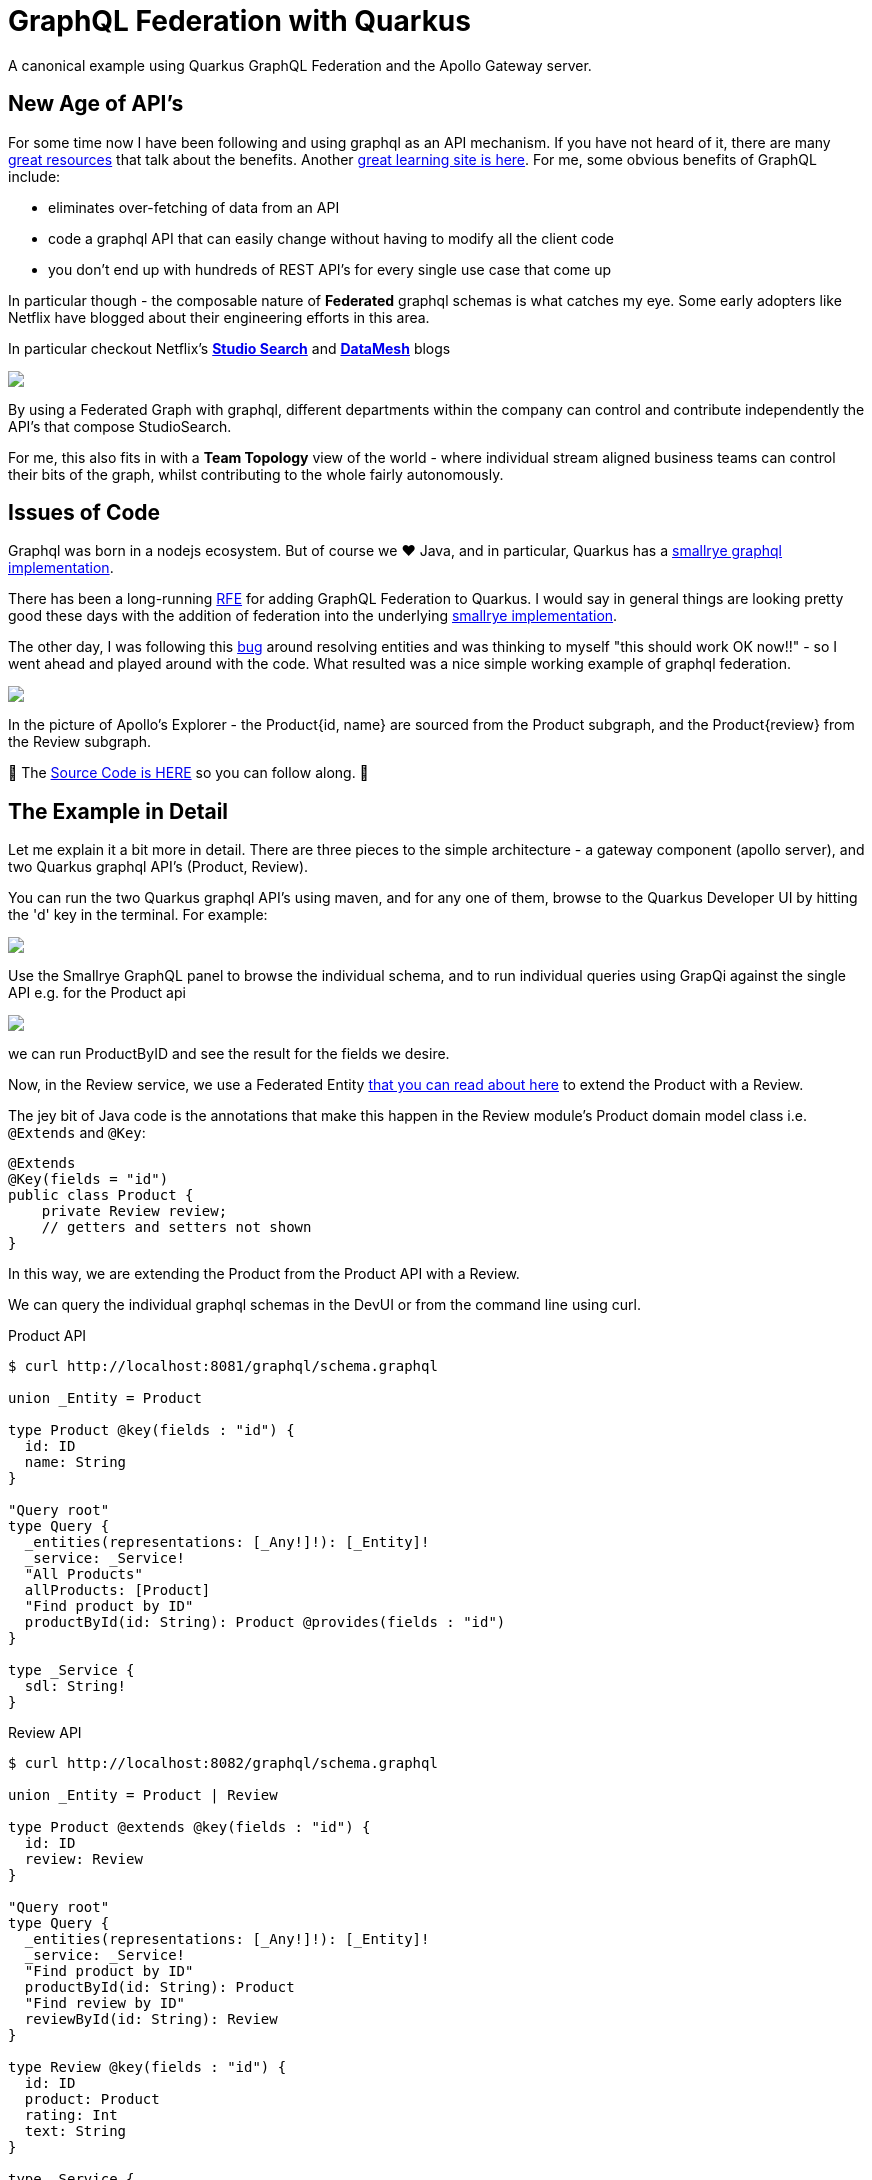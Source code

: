 = GraphQL Federation with Quarkus
:jbake-date: 2023-06-16
:jbake-type: post
:jbake-tags: quarkus,graphql,apollo,api,teams
:jbake-status: published

A canonical example using Quarkus GraphQL Federation and the Apollo Gateway server.

== New Age of API's

For some time now I have been following and using graphql as an API mechanism. If you have not heard of it, there are many https://www.apollographql.com/docs/intro/benefits[great resources] that talk about the benefits. Another https://graphql.org/learn/[great learning site is here]. For me, some obvious benefits of GraphQL include:

- eliminates over-fetching of data from an API
- code a graphql API that can easily change without having to modify all the client code
- you don't end up with hundreds of REST API's for every single use case that come up

In particular though - the composable nature of *Federated* graphql schemas is what catches my eye. Some early adopters like Netflix have blogged
about their engineering efforts in this area.

In particular checkout Netflix's https://netflixtechblog.com/how-netflix-content-engineering-makes-a-federated-graph-searchable-5c0c1c7d7eaf[*Studio Search*]
and https://netflixtechblog.com/data-movement-in-netflix-studio-via-data-mesh-3fddcceb1059[*DataMesh*] blogs

++++
<div id="lightbox"></div>
<div class="imageblock id="netflix-studio-search">
  <img src="/2023/06/netflix-studio-search.png" class="zoom">
</div>
++++

By using a Federated Graph with graphql, different departments within the company can control and contribute independently the API's that compose StudioSearch.

For me, this also fits in with a *Team Topology* view of the world - where individual stream aligned business teams can control their bits of the graph, whilst contributing to the whole fairly autonomously.

== Issues of Code

Graphql was born in a nodejs ecosystem. But of course we ❤ Java, and in particular, Quarkus has a https://quarkus.io/guides/smallrye-graphql[ smallrye graphql️ implementation].

There has been a long-running https://github.com/smallrye/smallrye-graphql/issues/521[RFE] for adding GraphQL Federation to Quarkus. I would say in general things are looking pretty good these days with the addition of federation into the underlying https://smallrye.io/smallrye-graphql/2.2.1/federation/[smallrye implementation].

The other day, I was following this https://github.com/quarkusio/quarkus/issues/30180[bug] around resolving entities and was thinking to myself "this should work OK now!!" - so I went ahead and played around with the code. What resulted was a nice simple working
example of graphql federation.

++++
<div id="lightbox"></div>
<div class="imageblock id="federated-subgraph">
  <img src="/2023/06/federated-subgraph.png" class="zoom">
</div>
++++

In the picture of Apollo's Explorer - the Product{id, name} are sourced from the Product subgraph, and the Product{review} from the Review subgraph.

🤠 The https://github.com/eformat/quarkus-graphql-issue[Source Code is HERE] so you can follow along. 🤠

== The Example in Detail

Let me explain it a bit more in detail. There are three pieces to the simple architecture - a gateway component (apollo server), and two Quarkus graphql API's (Product, Review).

You can run the two Quarkus graphql API's using maven, and for any one of them, browse to the Quarkus Developer UI by hitting the 'd' key in the terminal. For example:

++++
<div id="lightbox"></div>
<div class="imageblock id="quarkus-dev-ui">
  <img src="/2023/06/quarkus-dev-ui.png" class="zoom">
</div>
++++

Use the Smallrye GraphQL panel to browse the individual schema, and to run individual queries using GrapQi against the single API e.g. for the Product api

++++
<div id="lightbox"></div>
<div class="imageblock id="graphql-productById">
  <img src="/2023/06/graphql-productById.png" class="zoom">
</div>
++++

we can run ProductByID and see the result for the fields we desire.

Now, in the Review service, we use a Federated Entity https://www.apollographql.com/docs/federation/entities[that you can read about here] to extend the Product with a Review.

The jey bit of Java code is the annotations that make this happen in the Review module's Product domain model class i.e. `@Extends` and `@Key`:

[source,java,options="wrap"]
----
@Extends
@Key(fields = "id")
public class Product {
    private Review review;
    // getters and setters not shown
}
----

In this way, we are extending the Product from the Product API with a Review.

We can query the individual graphql schemas in the DevUI or from the command line using curl.

Product API

[source,bash,options="wrap"]
----
$ curl http://localhost:8081/graphql/schema.graphql

union _Entity = Product

type Product @key(fields : "id") {
  id: ID
  name: String
}

"Query root"
type Query {
  _entities(representations: [_Any!]!): [_Entity]!
  _service: _Service!
  "All Products"
  allProducts: [Product]
  "Find product by ID"
  productById(id: String): Product @provides(fields : "id")
}

type _Service {
  sdl: String!
}
----

Review API

[source,bash,options="wrap"]
----
$ curl http://localhost:8082/graphql/schema.graphql

union _Entity = Product | Review

type Product @extends @key(fields : "id") {
  id: ID
  review: Review
}

"Query root"
type Query {
  _entities(representations: [_Any!]!): [_Entity]!
  _service: _Service!
  "Find product by ID"
  productById(id: String): Product
  "Find review by ID"
  reviewById(id: String): Review
}

type Review @key(fields : "id") {
  id: ID
  product: Product
  rating: Int
  text: String
}

type _Service {
  sdl: String!
}
----

We can see that the Product {id review} is provided by the Review API whilst the Product {id name} is provided by the Product API. You can also Query for Reviews and Products independently.

I have ommitted all the scalars and directives in the schema output above that are generated by setting these application properties:

[source,bash,options="wrap"]
----
quarkus.smallrye-graphql.schema-include-scalars=true
quarkus.smallrye-graphql.schema-include-directives=true
----

These are required by the gateway when it *introspects* the grapql schema to compose the one *Supergraph*.

Now to the gateway piece, which is run using apollo nodejs:

[source,bash,options="wrap"]
----
gateway$ npm run start

> start
> nodemon gateway.js

[nodemon] 2.0.22
[nodemon] to restart at any time, enter `rs`
[nodemon] watching path(s): *.*
[nodemon] watching extensions: js,mjs,json
[nodemon] starting `node gateway.js`
🚀  Server ready at: http://localhost:4000/
----

If you browse to the apollo endpoint, it will take you to the Sandbox which is very similar to the Quarkus GraphQi interface (the sandbox connects a websocket to your localhost:4000 port eventhough it appears on a cloud hosted url). It shows a nice schema view for the supergraph:

++++
<div id="lightbox"></div>
<div class="imageblock id="graphql-productById">
  <img src="/2023/06/apollo-fed-schema.png" class="zoom">
</div>
++++

You can also query this using curl which is harder and a bit uglier:

[source,bash,options="wrap"]
----
$ curl -s -X POST http://localhost:4000/graphql -H "Content-Type: application/json" --data-binary '{"query":"{\n\t__schema{\n queryType {\n fields{\n name\n }\n }\n }\n}"}' | jq .
{
  "data": {
    "__schema": {
      "queryType": {
        "fields": [
          {
            "name": "allProducts"
          },
          {
            "name": "productById"
          },
          {
            "name": "reviewById"
          }
        ]
      }
    }
  }
}
----

The important bit is this is the federated Supergraph .. so when we query for Product - we can ask for the Product {id name review} fields and the gateway resolves the entities for us, yay !!

The one little hack required for the Apollo code to work with Quarkus, it is documented in the README. Apollo does not suppport the newish `application/graphql+json` Mime Type yet despite PR's ;) inclding one from me!

Hope you Enjoy! there is a wealth of fun stuff to code with using graphql (go lookup Mutations next!) 👾👾👾
